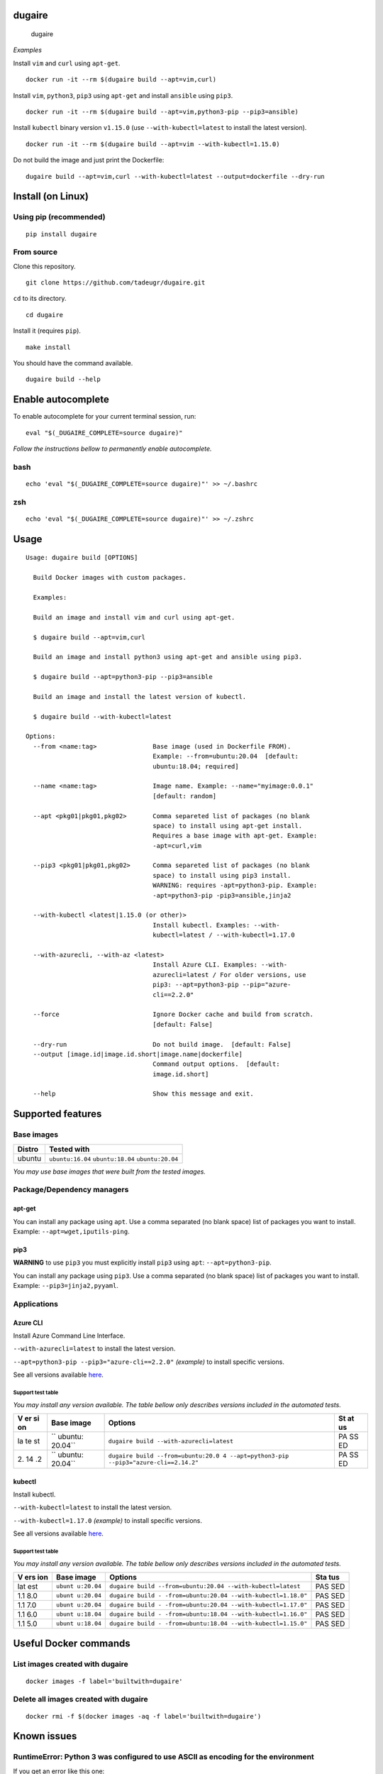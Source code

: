 dugaire
=======

.. figure:: https://github.com/tadeugr/dugaire/blob/master/docs/assets/tty.gif?raw=true
   :alt: dugaire

   dugaire

|PyPI| |Python| |Code style: black| |Test| |codecov| |Documentation
Status| |FOSSA Status|

*Examples*

Install ``vim`` and ``curl`` using ``apt-get``.

::

   docker run -it --rm $(dugaire build --apt=vim,curl)

Install ``vim``, ``python3``, ``pip3`` using ``apt-get`` and install
``ansible`` using ``pip3``.

::

   docker run -it --rm $(dugaire build --apt=vim,python3-pip --pip3=ansible)

Install ``kubectl`` binary version ``v1.15.0`` (use
``--with-kubectl=latest`` to install the latest version).

::

   docker run -it --rm $(dugaire build --apt=vim --with-kubectl=1.15.0)

Do not build the image and just print the Dockerfile:

::

   dugaire build --apt=vim,curl --with-kubectl=latest --output=dockerfile --dry-run

Install (on Linux)
==================

Using pip (recommended)
-----------------------

::

   pip install dugaire

From source
-----------

Clone this repository.

::

   git clone https://github.com/tadeugr/dugaire.git

``cd`` to its directory.

::

   cd dugaire

Install it (requires ``pip``).

::

   make install

You should have the command available.

::

   dugaire build --help

Enable autocomplete
===================

To enable autocomplete for your current terminal session, run:

::

   eval "$(_DUGAIRE_COMPLETE=source dugaire)"

*Follow the instructions bellow to permanently enable autocomplete.*

bash
----

::

   echo 'eval "$(_DUGAIRE_COMPLETE=source dugaire)"' >> ~/.bashrc

zsh
---

::

   echo 'eval "$(_DUGAIRE_COMPLETE=source dugaire)"' >> ~/.zshrc

Usage
=====

::

   Usage: dugaire build [OPTIONS]

     Build Docker images with custom packages.

     Examples:

     Build an image and install vim and curl using apt-get.

     $ dugaire build --apt=vim,curl

     Build an image and install python3 using apt-get and ansible using pip3.

     $ dugaire build --apt=python3-pip --pip3=ansible

     Build an image and install the latest version of kubectl.

     $ dugaire build --with-kubectl=latest

   Options:
     --from <name:tag>               Base image (used in Dockerfile FROM).
                                     Example: --from=ubuntu:20.04  [default:
                                     ubuntu:18.04; required]

     --name <name:tag>               Image name. Example: --name="myimage:0.0.1"
                                     [default: random]

     --apt <pkg01|pkg01,pkg02>       Comma separeted list of packages (no blank
                                     space) to install using apt-get install.
                                     Requires a base image with apt-get. Example:
                                     -apt=curl,vim

     --pip3 <pkg01|pkg01,pkg02>      Comma separeted list of packages (no blank
                                     space) to install using pip3 install.
                                     WARNING: requires -apt=python3-pip. Example:
                                     -apt=python3-pip -pip3=ansible,jinja2

     --with-kubectl <latest|1.15.0 (or other)>
                                     Install kubectl. Examples: --with-
                                     kubectl=latest / --with-kubectl=1.17.0

     --with-azurecli, --with-az <latest>
                                     Install Azure CLI. Examples: --with-
                                     azurecli=latest / For older versions, use
                                     pip3: --apt=python3-pip --pip="azure-
                                     cli==2.2.0"

     --force                         Ignore Docker cache and build from scratch.
                                     [default: False]

     --dry-run                       Do not build image.  [default: False]
     --output [image.id|image.id.short|image.name|dockerfile]
                                     Command output options.  [default:
                                     image.id.short]

     --help                          Show this message and exit.

Supported features
==================

Base images
-----------

====== ==================================================
Distro Tested with
====== ==================================================
ubuntu ``ubuntu:16.04`` ``ubuntu:18.04`` ``ubuntu:20.04``
====== ==================================================

*You may use base images that were built from the tested images.*

Package/Dependency managers
---------------------------

apt-get
~~~~~~~

You can install any package using ``apt``. Use a comma separated (no
blank space) list of packages you want to install. Example:
``--apt=wget,iputils-ping``.

pip3
~~~~

**WARNING** to use ``pip3`` you must explicitly install ``pip3`` using
``apt``: ``--apt=python3-pip``.

You can install any package using ``pip3``. Use a comma separated (no
blank space) list of packages you want to install. Example:
``--pip3=jinja2,pyyaml``.

Applications
------------

Azure CLI
~~~~~~~~~

Install Azure Command Line Interface.

``--with-azurecli=latest`` to install the latest version.

``--apt=python3-pip --pip3="azure-cli==2.2.0"`` *(example)* to install
specific versions.

See all versions available
`here <https://github.com/Azure/azure-cli/releases>`__.

Support test table
^^^^^^^^^^^^^^^^^^

*You may install any version available. The table bellow only describes
versions included in the automated tests.*

+----+---------+--------------------------------------------------+----+
| V  | Base    | Options                                          | St |
| er | image   |                                                  | at |
| si |         |                                                  | us |
| on |         |                                                  |    |
+====+=========+==================================================+====+
| la | ``      | ``dugaire build --with-azurecli=latest``         | PA |
| te | ubuntu: |                                                  | SS |
| st | 20.04`` |                                                  | ED |
+----+---------+--------------------------------------------------+----+
| 2. | ``      | ``dugaire build --from=ubuntu:20.0               | PA |
| 14 | ubuntu: | 4 --apt=python3-pip --pip3="azure-cli==2.14.2"`` | SS |
| .2 | 20.04`` |                                                  | ED |
+----+---------+--------------------------------------------------+----+

kubectl
~~~~~~~

Install kubectl.

``--with-kubectl=latest`` to install the latest version.

``--with-kubectl=1.17.0`` *(example)* to install specific versions.

See all versions available
`here <https://github.com/kubernetes/kubectl/releases>`__.

.. _support-test-table-1:

Support test table
^^^^^^^^^^^^^^^^^^

*You may install any version available. The table bellow only describes
versions included in the automated tests.*

+-----+-----------+---------------------------------------------+-----+
| V   | Base      | Options                                     | Sta |
| ers | image     |                                             | tus |
| ion |           |                                             |     |
+=====+===========+=============================================+=====+
| lat | ``ubunt   | ``dugaire build                             | PAS |
| est | u:20.04`` | --from=ubuntu:20.04 --with-kubectl=latest`` | SED |
+-----+-----------+---------------------------------------------+-----+
| 1.1 | ``ubunt   | ``dugaire build -                           | PAS |
| 8.0 | u:20.04`` | -from=ubuntu:20.04 --with-kubectl=1.18.0"`` | SED |
+-----+-----------+---------------------------------------------+-----+
| 1.1 | ``ubunt   | ``dugaire build -                           | PAS |
| 7.0 | u:20.04`` | -from=ubuntu:20.04 --with-kubectl=1.17.0"`` | SED |
+-----+-----------+---------------------------------------------+-----+
| 1.1 | ``ubunt   | ``dugaire build -                           | PAS |
| 6.0 | u:18.04`` | -from=ubuntu:18.04 --with-kubectl=1.16.0"`` | SED |
+-----+-----------+---------------------------------------------+-----+
| 1.1 | ``ubunt   | ``dugaire build -                           | PAS |
| 5.0 | u:18.04`` | -from=ubuntu:18.04 --with-kubectl=1.15.0"`` | SED |
+-----+-----------+---------------------------------------------+-----+

Useful Docker commands
======================

List images created with dugaire
--------------------------------

::

   docker images -f label='builtwith=dugaire'

Delete all images created with dugaire
--------------------------------------

::

   docker rmi -f $(docker images -aq -f label='builtwith=dugaire')

Known issues
============

RuntimeError: Python 3 was configured to use ASCII as encoding for the environment
----------------------------------------------------------------------------------

If you get an error like this one:

::

   RuntimeError: Click will abort further execution because Python 3 was configured to use ASCII as encoding for the environment. Consult https://click.palletsprojects.com/python3/ for mitigation steps.

It is because ``dugaire`` uses Python3 and
`Click <https://github.com/pallets/click>`__, and according to Click “in
Python 3, the encoding detection is done in the interpreter, and on
Linux and certain other operating systems, its encoding handling is
problematic”. `Read
more <https://click.palletsprojects.com/en/5.x/python3/#python-3-surrogate-handling>`__.

Solution
~~~~~~~~

Setup your locale correctly, for example if you want to use
``en_US.UTF-8``, run:

::

   apt update && apt-get -y install locales
   locale-gen --purge en_US.UTF-8

   export LC_ALL="en_US.UTF-8"
   export LC_CTYPE="en_US.UTF-8"

   # Alternatively you can run: 
   #sudo dpkg-reconfigure locales

Then you should be able to run ``dugaire``.

License
=======

Product license
---------------

Apache License Version 2.0, January 2004. `Read
more. <https://github.com/tadeugr/dugaire/blob/master/LICENSE>`__

FOSSA scan overview
-------------------

|image1|

FOSSA Live Project report
-------------------------

The report is available
`here <https://app.fossa.com/reports/826e35e3-c1be-4f82-a260-da5b362aa83b>`__

.. |PyPI| image:: https://img.shields.io/badge/pypi-latest-blue
   :target: https://pypi.org/project/dugaire/
.. |Python| image:: https://img.shields.io/badge/python-3.6%20%7C%203.7%20%7C%203.8-blue
   :target: https://pypi.org/project/dugaire/
.. |Code style: black| image:: https://img.shields.io/badge/code%20style-black-000000.svg
   :target: https://github.com/psf/black
.. |Test| image:: https://github.com/tadeugr/dugaire/workflows/test/badge.svg
   :target: https://github.com/tadeugr/dugaire/workflows/build/badge.svg
.. |codecov| image:: https://codecov.io/gh/tadeugr/dugaire/branch/develop/graph/badge.svg?token=Q6OURIL1ZK
   :target: https://codecov.io/gh/tadeugr/dugaire
.. |Documentation Status| image:: https://readthedocs.org/projects/dugaire/badge/?version=latest
   :target: https://dugaire.readthedocs.io/en/latest/?badge=latest
.. |FOSSA Status| image:: https://app.fossa.com/api/projects/git%2Bgithub.com%2Ftadeugr%2Fdugaire.svg?type=shield
   :target: https://app.fossa.com/projects/git%2Bgithub.com%2Ftadeugr%2Fdugaire?ref=badge_shield
.. |image1| image:: https://app.fossa.com/api/projects/git%2Bgithub.com%2Ftadeugr%2Fdugaire.svg?type=large
   :target: https://app.fossa.com/projects/git%2Bgithub.com%2Ftadeugr%2Fdugaire?ref=badge_large
